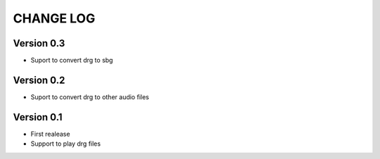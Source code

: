 ==========
CHANGE LOG
==========

Version 0.3
-----------
* Suport to convert drg to sbg

Version 0.2
-----------
* Suport to convert drg to other audio files

Version 0.1
-----------
* First realease
* Support to play drg files


